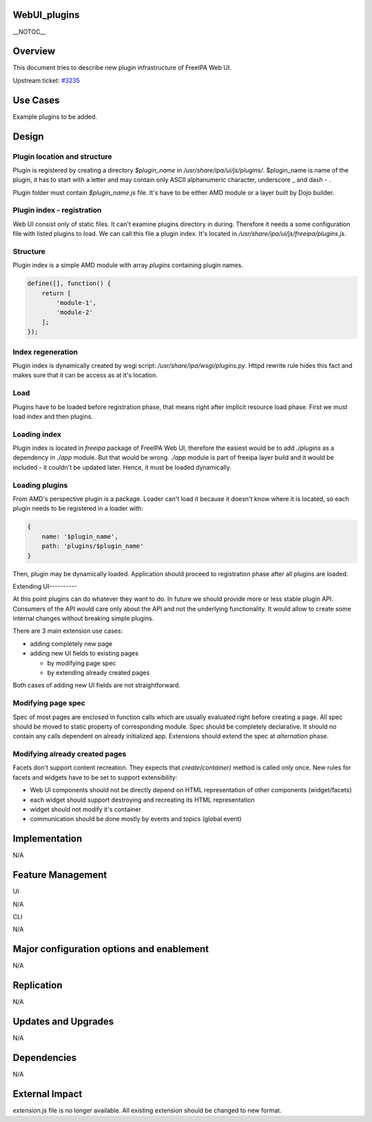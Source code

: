 WebUI_plugins
=============

\__NOTOC_\_

Overview
========

This document tries to describe new plugin infrastructure of FreeIPA Web
UI.

Upstream ticket:
`#3235 <https://fedorahosted.org/freeipa/ticket/3235>`__



Use Cases
=========

Example plugins to be added.

Design
======



Plugin location and structure
-----------------------------

Plugin is registered by creating a directory *$plugin_name* in
*/usr/share/ipa/ui/js/plugins/*. $plugin_name is name of the plugin, it
has to start with a letter and may contain only ASCII alphanumeric
character, underscore \_ and dash - .

Plugin folder must contain *$plugin_name.js* file. It's have to be
either AMD module or a layer built by Dojo builder.



Plugin index - registration
---------------------------

Web UI consist only of static files. It can't examine plugins directory
in during. Therefore it needs a some configuration file with listed
plugins to load. We can call this file a plugin index. It's located in
*/usr/share/ipa/ui/js/freeipa/plugins.js*.

Structure
----------------------------------------------------------------------------------------------

Plugin index is a simple AMD module with array *plugins* containing
plugin names.

.. code-block:: text

   define([], function() {
       return [
           'module-1',
           'module-2'
       ];
   });



Index regeneration
----------------------------------------------------------------------------------------------

Plugin index is dynamically created by wsgi script:
*/usr/share/ipa/wsgi/plugins.py*. Httpd rewrite rule hides this fact and
makes sure that it can be access as at it's location.

Load
----

Plugins have to be loaded before registration phase, that means right
after implicit resource load phase. First we must load index and then
plugins.



Loading index
-------------

Plugin index is located in *freeipa* package of FreeIPA Web UI,
therefore the easiest would be to add *./plugins* as a dependency in
*./app* module. But that would be wrong. *./app* module is part of
freeipa layer build and it would be included - it couldn't be updated
later. Hence, it must be loaded dynamically.



Loading plugins
---------------

From AMD's perspective plugin is a package. Loader can't load it because
it doesn't know where it is located, so each plugin needs to be
registered in a loader with:

.. code-block:: text

   {
       name: '$plugin_name',
       path: 'plugins/$plugin_name'
   }

Then, plugin may be dynamically loaded. Application should proceed to
registration phase after all plugins are loaded.



Extending UI----------

At this point plugins can do whatever they want to do. In future we
should provide more or less stable plugin API. Consumers of the API
would care only about the API and not the underlying functionality. It
would allow to create some internal changes without breaking simple
plugins.

There are 3 main extension use cases:

-  adding completely new page
-  adding new UI fields to existing pages

   -  by modifying page spec
   -  by extending already created pages

Both cases of adding new UI fields are not straightforward.



Modifying page spec
----------------------------------------------------------------------------------------------

Spec of most pages are enclosed in function calls which are usually
evaluated right before creating a page. All spec should be moved to
static property of corresponding module. Spec should be completely
declarative. It should no contain any calls dependent on already
initialized app. Extensions should extend the spec at *alternation*
phase.



Modifying already created pages
----------------------------------------------------------------------------------------------

Facets don't support content recreation. They expects that
*create(container)* method is called only once. New rules for facets and
widgets have to be set to support extensibility:

-  Web UI components should not be directly depend on HTML
   representation of other components (widget/facets)
-  each widget should support destroying and recreating its HTML
   representation
-  widget should not modify it's container
-  communication should be done mostly by events and topics (global
   event)

Implementation
==============

N/A



Feature Management
==================

UI

N/A

CLI

N/A



Major configuration options and enablement
==========================================

N/A

Replication
===========

N/A



Updates and Upgrades
====================

N/A

Dependencies
============

N/A



External Impact
===============

*extension.js* file is no longer available. All existing extension
should be changed to new format.